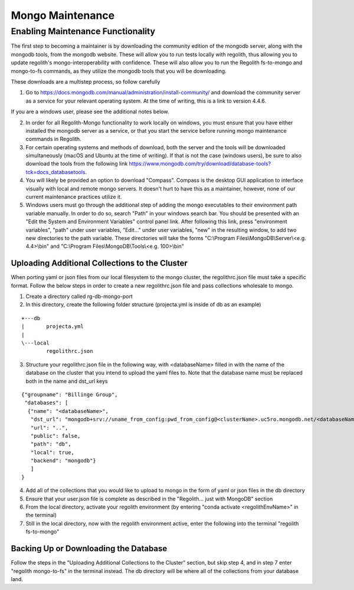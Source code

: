 Mongo Maintenance
=================

Enabling Maintenance Functionality
----------------------------------

| The first step to becoming a maintainer is by downloading the community edition of the mongodb server, along with the
  mongodb tools, from the mongodb website. These will allow you to run tests locally with regolith, thus allowing you to
  update regolith's mongo-interoperability with confidence. These will also allow you to run the Regolith fs-to-mongo and
  mongo-to-fs commands, as they utilize the mongodb tools that you will be downloading.

These downloads are a multistep process, so follow carefully

1. Go to https://docs.mongodb.com/manual/administration/install-community/ and download the community server as a
   service for your relevant operating system. At the time of writing, this is a link to version 4.4.6.

If you are a windows user, please see the additional notes below.

2. In order for all Regolith-Mongo functionality to work locally on windows, you must ensure that you have either
   installed the mongodb server as a service, or that you start the service before running mongo maintenance commands
   in Regolith.
3. For certain operating systems and methods of download, both the server and the tools will be downloaded
   simultaneously (macOS and Ubuntu at the time of writing). If that is not the case (windows users), be sure to also
   download the tools from the following link https://www.mongodb.com/try/download/database-tools?tck=docs_databasetools.
4. You will likely be provided an option to download "Compass". Compass is the desktop GUI application to interface
   visually with local and remote mongo servers. It doesn't hurt to have this as a maintainer, however, none of our current
   maintenance practices utilize it.
5. Windows users must go through the additional step of adding the mongo executables to their environment path variable
   manually. In order to do so, search "Path" in your windows search bar. You should be presented with an "Edit the System
   and Environment Variables" control panel link. After following this link, press "environment variables", "path" under
   user variables, "Edit..." under user variables, "new" in the resulting window, to add two new directories to the path
   variable. These directories will take the forms
   "C:\\Program Files\\MongoDB\\Server\\\<e.g. 4.4\>\\bin" and "C:\\Program Files\\MongoDB\\Tools\\\<e.g. 100\>\\bin"


Uploading Additional Collections to the Cluster
***********************************************

| When porting yaml or json files from our local filesystem to the mongo cluster, the regolithrc.json file must take a
  specific format. Follow the below steps in order to create a new regolithrc.json file and pass collections wholesale
  to mongo.

1. Create a directory called rg-db-mongo-port
2. In this directory, create the following folder structure (projecta.yml is inside of db as an example)

::

  +---db
  |       projecta.yml
  |
  \---local
          regolithrc.json

3. Structure your regolithrc.json file in the following way, with \<databaseName\> filled in with the name of the
   database on the cluster that you intend to upload the yaml files to. Note that the database name must be replaced
   both in the name and dst_url keys

::

    {"groupname": "Billinge Group",
     "databases": [
      {"name": "<databaseName>",
       "dst_url": "mongodb+srv://uname_from_config:pwd_from_config@<clusterName>.uc5ro.mongodb.net/<databaseName>?w=majority",
       "url": "..",
       "public": false,
       "path": "db",
       "local": true,
       "backend": "mongodb"}
       ]
    }

4. Add all of the collections that you would like to upload to mongo in the form of yaml or json files in the db directory
5. Ensure that your user.json file is complete as described in the "Regolith... just with MongoDB" section
6. From the local directory, activate your regolith environment (by entering "conda activate <regolithEnvName>" in the terminal)
7. Still in the local directory, now with the regolith environment active, enter the following into the terminal "regolith fs-to-mongo"

Backing Up or Downloading the Database
**************************************

| Follow the steps in the "Uploading Additional Collections to the Cluster" section, but skip step 4, and in step 7 enter
  "regolith mongo-to-fs" in the terminal instead. The db directory will be where all of the collections from your
  database land.
